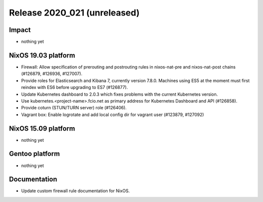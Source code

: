 .. XXX update on release :Publish Date: YYYY-MM-DD

Release 2020_021 (unreleased)
-----------------------------

Impact
^^^^^^

* nothing yet


NixOS 19.03 platform
^^^^^^^^^^^^^^^^^^^^

* Firewall: Allow specification of prerouting and postrouting rules in
  nixos-nat-pre and nixos-nat-post chains (#126879, #126936, #127007).

* Provide roles for Elasticsearch and Kibana 7, currently version 7.8.0.
  Machines using ES5 at the moment must first reindex with ES6 before upgrading
  to ES7 (#126877).

* Update Kubernetes dashboard to 2.0.3 which fixes problems with the current
  Kubernetes version.

* Use kubernetes.<project-name>.fcio.net as primary address for Kubernetes
  Dashboard and API (#126858).

* Provide coturn (STUN/TURN server) role (#126406).

* Vagrant box: Enable logrotate and add local config dir for vagrant user
  (#123879, #127092)


NixOS 15.09 platform
^^^^^^^^^^^^^^^^^^^^

* nothing yet


Gentoo platform
^^^^^^^^^^^^^^^

* nothing yet


Documentation
^^^^^^^^^^^^^

* Update custom firewall rule documentation for NixOS.


.. vim: set spell spelllang=en:
